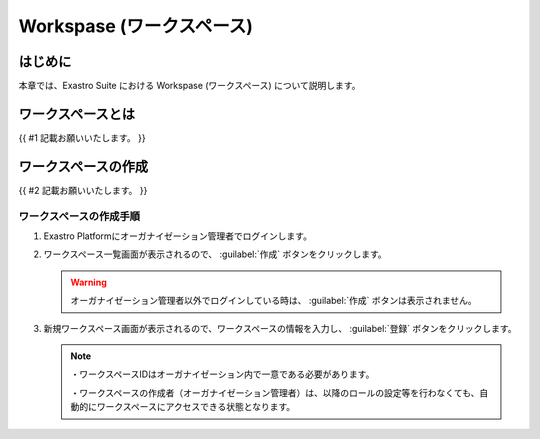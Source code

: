 ===================================
Workspase (ワークスペース)
===================================

はじめに
========

| 本章では、Exastro Suite における Workspase (ワークスペース) について説明します。


ワークスペースとは
========================

| {{ #1 記載お願いいたします。 }}

ワークスペースの作成
==========================

| {{ #2 記載お願いいたします。 }}

ワークスペースの作成手順
------------------------

#. | Exastro Platformにオーガナイゼーション管理者でログインします。

#. | ワークスペース一覧画面が表示されるので、 :guilabel:`作成` ボタンをクリックします。

   .. figure:: ./workspace/image1.png
      :width: 6.22054in
      :height: 1.90683in
      :align: center

   .. warning:: | オーガナイゼーション管理者以外でログインしている時は、 :guilabel:`作成` ボタンは表示されません。

#. | 新規ワークスペース画面が表示されるので、ワークスペースの情報を入力し、 :guilabel:`登録` ボタンをクリックします。

   .. figure:: ./workspace/image2.png
      :width: 6.22054in
      :height: 1.90683in
      :align: center

   .. note:: | ・ワークスペースIDはオーガナイゼーション内で一意である必要があります。
    ・ワークスペースの作成者（オーガナイゼーション管理者）は、以降のロールの設定等を行わなくても、自動的にワークスペースにアクセスできる状態となります。



